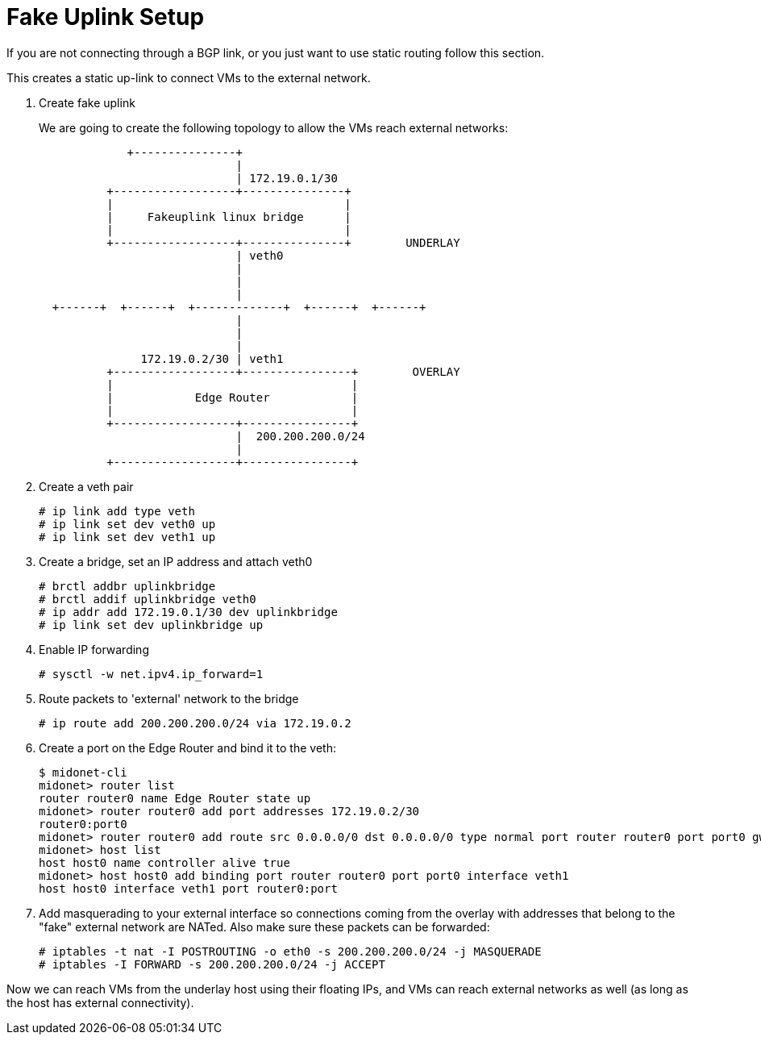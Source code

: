 [[static_fakeuplink_setup]]
= Fake Uplink Setup

If you are not connecting through a BGP link, or you just want to use static
routing follow this section.

This creates a static up-link to connect VMs to the external network.

. Create fake uplink
+
We are going to create the following topology to allow the VMs reach external
networks:
+
[source]
----

             +---------------+
                             |
                             | 172.19.0.1/30
          +------------------+---------------+
          |                                  |
          |     Fakeuplink linux bridge      |
          |                                  |
          +------------------+---------------+        UNDERLAY
                             | veth0
                             |
                             |
                             |
  +------+  +------+  +-------------+  +------+  +------+
                             |
                             |
                             |
               172.19.0.2/30 | veth1
          +------------------+----------------+        OVERLAY
          |                                   |
          |            Edge Router            |
          |                                   |
          +------------------+----------------+
                             |  200.200.200.0/24
                             |
          +------------------+----------------+
----

. Create a veth pair
+
[source]
# ip link add type veth
# ip link set dev veth0 up
# ip link set dev veth1 up

. Create a bridge, set an IP address and attach veth0
+
[source]
# brctl addbr uplinkbridge
# brctl addif uplinkbridge veth0
# ip addr add 172.19.0.1/30 dev uplinkbridge
# ip link set dev uplinkbridge up

. Enable IP forwarding
+
[source]
# sysctl -w net.ipv4.ip_forward=1

. Route packets to 'external' network to the bridge
+
[source]
# ip route add 200.200.200.0/24 via 172.19.0.2

. Create a port on the Edge Router and bind it to the veth:
+
[source]
----
$ midonet-cli
midonet> router list
router router0 name Edge Router state up
midonet> router router0 add port addresses 172.19.0.2/30
router0:port0
midonet> router router0 add route src 0.0.0.0/0 dst 0.0.0.0/0 type normal port router router0 port port0 gw 172.19.0.1
midonet> host list
host host0 name controller alive true
midonet> host host0 add binding port router router0 port port0 interface veth1
host host0 interface veth1 port router0:port
----

. Add masquerading to your external interface so connections coming from the
overlay with addresses that belong to the "fake" external network are NATed.
Also make sure these packets can be forwarded:
+
[source]
# iptables -t nat -I POSTROUTING -o eth0 -s 200.200.200.0/24 -j MASQUERADE
# iptables -I FORWARD -s 200.200.200.0/24 -j ACCEPT

Now we can reach VMs from the underlay host using their floating IPs, and VMs
can reach external networks as well (as long as the host has external
connectivity).

